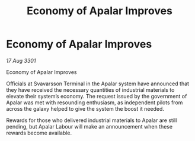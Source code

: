 :PROPERTIES:
:ID:       e42dd490-ae5c-4b28-b331-47a5b7235a8c
:END:
#+title: Economy of Apalar Improves
#+filetags: :galnet:

* Economy of Apalar Improves

/17 Aug 3301/

Economy of Apalar Improves 
 
Officials at Svavarsson Terminal in the Apalar system have announced that they have received the necessary quantities of industrial materials to elevate their system’s economy. The request issued by the government of Apalar was met with resounding enthusiasm, as independent pilots from across the galaxy helped to give the system the boost it needed. 

Rewards for those who delivered industrial materials to Apalar are still pending, but Apalar Labour will make an announcement when these rewards become available.
